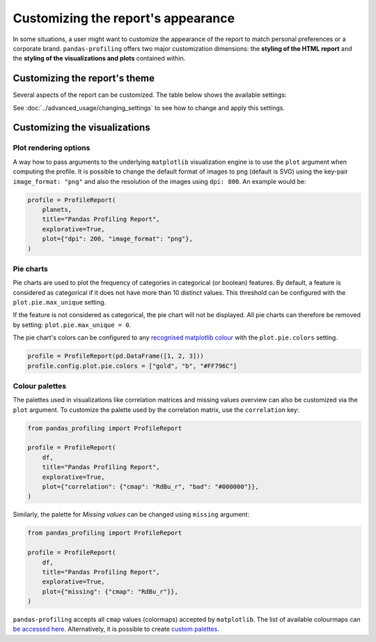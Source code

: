 ===================================
Customizing the report's appearance
===================================

In some situations, a user might want to customize the appearance of the report to match personal preferences or a corporate brand. ``pandas-profiling`` offers two major customization dimensions: the **styling of the HTML report** and the **styling of the visualizations and plots** contained within. 

Customizing the report's theme
------------------------------

Several aspects of the report can be customized. The table below shows the available settings:

.. csv-table::
   :file: ../tables/config_html.csv
   :widths: 30, 200, 200, 200
   :header-rows: 1

See :doc:`../advanced_usage/changing_settings` to see how to change and apply this settings.

Customizing the visualizations
------------------------------

Plot rendering options
^^^^^^^^^^^^^^^^^^^^^^
A way how to pass arguments to the underlying ``matplotlib`` visualization engine is to use the ``plot`` argument when computing the profile. It is possible to change the default format of images to png (default is SVG) using the key-pair ``image_format: "png"`` and also the resolution of the images using ``dpi: 800``.
An example would be:

.. code-block:: python

    profile = ProfileReport(
        planets,
        title="Pandas Profiling Report",
        explorative=True,
        plot={"dpi": 200, "image_format": "png"},
    )

Pie charts
^^^^^^^^^^

Pie charts are used to plot the frequency of categories in categorical (or boolean) features. By default, a feature is considered as categorical if it does not have more than 10 distinct values. This threshold can be configured with the ``plot.pie.max_unique`` setting.

.. code-block:: python
    profile = ProfileReport(pd.DataFrame(["a", "b", "c"]))
    # Changing the *max_unique* threshold to 2 will make feature non-categorical
    profile.config.plot.pie.max_unique = 2

If the feature is not considered as categorical, the pie chart will not be displayed. All pie charts can therefore be removed by setting: ``plot.pie.max_unique = 0``.

The pie chart's colors can be configured to any `recognised matplotlib colour <https://matplotlib.org/stable/tutorials/colors/colors.html>`_ with the ``plot.pie.colors`` setting. 

.. code-block:: python

    profile = ProfileReport(pd.DataFrame([1, 2, 3]))
    profile.config.plot.pie.colors = ["gold", "b", "#FF796C"]

Colour palettes
^^^^^^^^^^^^^^^

The palettes used in visualizations like correlation matrices and missing values overview can also be customized via the ``plot`` argument. To customize the palette used by the correlation matrix, use the ``correlation`` key:

.. code-block:: python

  from pandas_profiling import ProfileReport

  profile = ProfileReport(
      df,
      title="Pandas Profiling Report",
      explorative=True,
      plot={"correlation": {"cmap": "RdBu_r", "bad": "#000000"}},
  )

Similarly, the palette for *Missing values* can be changed using ``missing`` argument:

.. code-block:: python

  from pandas_profiling import ProfileReport

  profile = ProfileReport(
      df,
      title="Pandas Profiling Report",
      explorative=True,
      plot={"missing": {"cmap": "RdBu_r"}},
  )

``pandas-profiling`` accepts all ``cmap`` values (colormaps) accepted by ``matplotlib``. The list of available colourmaps can `be accessed here <https://matplotlib.org/stable/tutorials/colors/colormaps.html>`_. Alternatively, it is possible to create `custom palettes <https://matplotlib.org/stable/gallery/color/custom_cmap.html>`_.